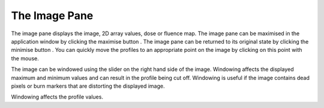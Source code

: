 
.. index:: Image; Pane

The Image Pane
==============

The image pane displays the image, 2D array values, dose or fluence map. The image pane can be maximised in the application window by clicking the maximise button |max|. The image pane can be returned to its original state by clicking the minimise button |min|. You can quickly move the profiles to an appropriate point on the image by clicking on this point with the mouse.

The image can be windowed using the slider on the right hand side of the image. Windowing affects the displayed maximum and minimum values and can result in the profile being cut off. Windowing is useful if the image contains dead pixels or burn markers that are distorting the displayed image.

|Note| Windowing affects the profile values.

.. |Note| image:: _static/Note.png

.. |max| image:: _static/max.png

.. |min| image:: _static/min.png

